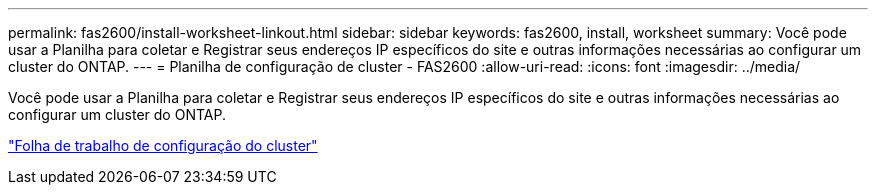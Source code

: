 ---
permalink: fas2600/install-worksheet-linkout.html 
sidebar: sidebar 
keywords: fas2600, install, worksheet 
summary: Você pode usar a Planilha para coletar e Registrar seus endereços IP específicos do site e outras informações necessárias ao configurar um cluster do ONTAP. 
---
= Planilha de configuração de cluster - FAS2600
:allow-uri-read: 
:icons: font
:imagesdir: ../media/


[role="lead"]
Você pode usar a Planilha para coletar e Registrar seus endereços IP específicos do site e outras informações necessárias ao configurar um cluster do ONTAP.

link:https://library.netapp.com/ecm/ecm_download_file/ECMLP2839002["Folha de trabalho de configuração do cluster"]
